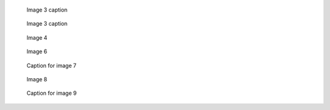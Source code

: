 .. figure:: ./image1.png

.. figure:: ./image2.png
   :alt: Image 2 alternative text

.. figure:: ./image3.png

   Image 3 caption

.. figure:: ./image3.png
   :alt: Image 3 alternative text

   Image 3 caption

.. figure:: ./image3.png
   :alt: Image 4

   Image 4

.. figure:: ./image5.png
   :target: ./image5.png

.. figure:: ./image6.png
   :target: ./image6.png
   :alt: Image 6

   Image 6

.. figure:: ./image7.png
   :target: http://example.org/
   :alt: Image 7

   Caption for image 7

.. figure:: ./image8.png
   :target: http://example.org/
   :alt: Image 8

   Image 8

.. figure:: ./image9.png
   :target: http://example.org/

   Caption for image 9
